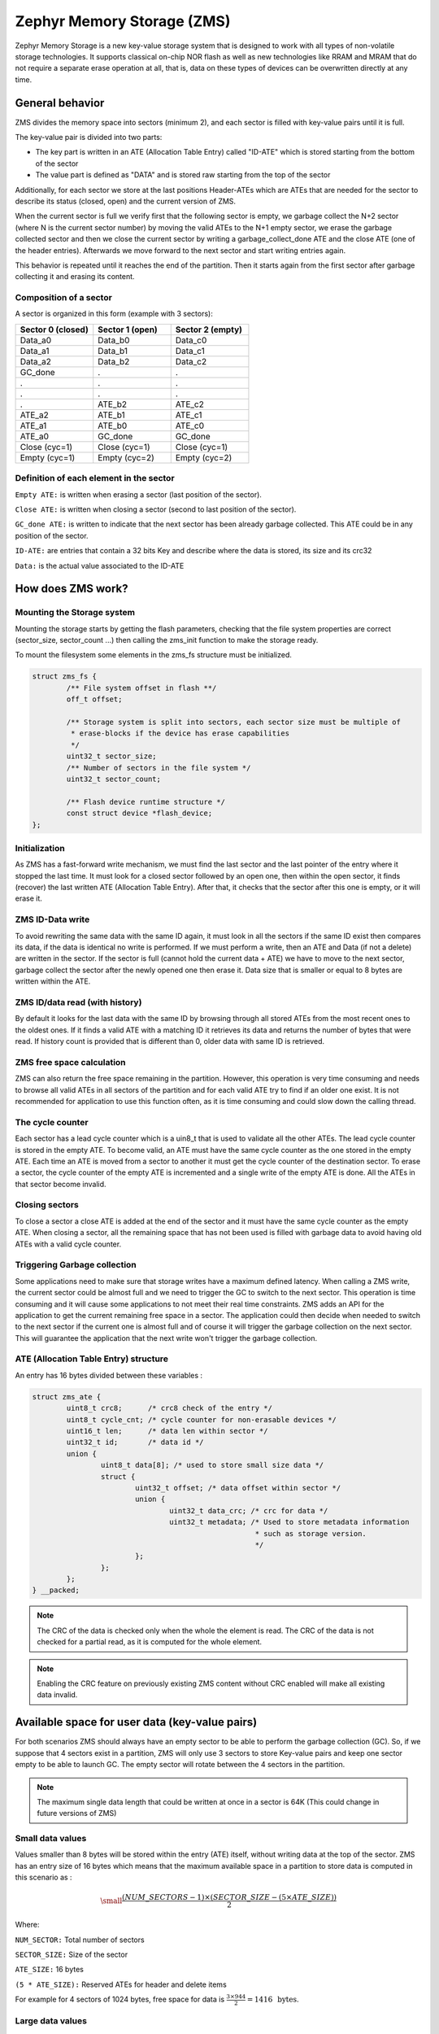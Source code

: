 .. _zms_api:

Zephyr Memory Storage (ZMS)
###########################
Zephyr Memory Storage is a new key-value storage system that is designed to work with all types
of non-volatile storage technologies. It supports classical on-chip NOR flash as well as new
technologies like RRAM and MRAM that do not require a separate erase operation at all, that is,
data on these types of devices can be overwritten directly at any time.

General behavior
****************
ZMS divides the memory space into sectors (minimum 2), and each sector is filled with key-value
pairs until it is full.

The key-value pair is divided into two parts:

- The key part is written in an ATE (Allocation Table Entry) called "ID-ATE" which is stored
  starting from the bottom of the sector
- The value part is defined as "DATA" and is stored raw starting from the top of the sector

Additionally, for each sector we store at the last positions Header-ATEs which are ATEs that
are needed for the sector to describe its status (closed, open) and the current version of ZMS.

When the current sector is full we verify first that the following sector is empty, we garbage
collect the N+2 sector (where N is the current sector number) by moving the valid ATEs to the
N+1 empty sector, we erase the garbage collected sector and then we close the current sector by
writing a garbage_collect_done ATE and the close ATE (one of the header entries).
Afterwards we move forward to the next sector and start writing entries again.

This behavior is repeated until it reaches the end of the partition. Then it starts again from
the first sector after garbage collecting it and erasing its content.

Composition of a sector
=======================
A sector is organized in this form (example with 3 sectors):

.. list-table::
   :widths: 25 25 25
   :header-rows: 1

   * - Sector 0 (closed)
     - Sector 1 (open)
     - Sector 2 (empty)
   * - Data_a0
     - Data_b0
     - Data_c0
   * - Data_a1
     - Data_b1
     - Data_c1
   * - Data_a2
     - Data_b2
     - Data_c2
   * - GC_done
     -    .
     -    .
   * -    .
     -    .
     -    .
   * -    .
     -    .
     -    .
   * -    .
     - ATE_b2
     - ATE_c2
   * - ATE_a2
     - ATE_b1
     - ATE_c1
   * - ATE_a1
     - ATE_b0
     - ATE_c0
   * - ATE_a0
     - GC_done
     - GC_done
   * - Close (cyc=1)
     - Close (cyc=1)
     - Close (cyc=1)
   * - Empty (cyc=1)
     - Empty (cyc=2)
     - Empty (cyc=2)

Definition of each element in the sector
========================================

``Empty ATE:`` is written when erasing a sector (last position of the sector).

``Close ATE:`` is written when closing a sector (second to last position of the sector).

``GC_done ATE:`` is written to indicate that the next sector has been already garbage
collected. This ATE could be in any position of the sector.

``ID-ATE:`` are entries that contain a 32 bits Key and describe where the data is stored, its
size and its crc32

``Data:`` is the actual value associated to the ID-ATE

How does ZMS work?
******************

Mounting the Storage system
===========================

Mounting the storage starts by getting the flash parameters, checking that the file system
properties are correct (sector_size, sector_count ...) then calling the zms_init function to
make the storage ready.

To mount the filesystem some elements in the zms_fs structure must be initialized.

.. code-block:: c

	struct zms_fs {
		/** File system offset in flash **/
		off_t offset;

		/** Storage system is split into sectors, each sector size must be multiple of
		 * erase-blocks if the device has erase capabilities
		 */
		uint32_t sector_size;
		/** Number of sectors in the file system */
		uint32_t sector_count;

		/** Flash device runtime structure */
		const struct device *flash_device;
	};

Initialization
==============

As ZMS has a fast-forward write mechanism, we must find the last sector and the last pointer of
the entry where it stopped the last time.
It must look for a closed sector followed by an open one, then within the open sector, it finds
(recover) the last written ATE (Allocation Table Entry).
After that, it checks that the sector after this one is empty, or it will erase it.

ZMS ID-Data write
===================

To avoid rewriting the same data with the same ID again, it must look in all the sectors if the
same ID exist then compares its data, if the data is identical no write is performed.
If we must perform a write, then an ATE and Data (if not a delete) are written in the sector.
If the sector is full (cannot hold the current data + ATE) we have to move to the next sector,
garbage collect the sector after the newly opened one then erase it.
Data size that is smaller or equal to 8 bytes are written within the ATE.

ZMS ID/data read (with history)
===============================

By default it looks for the last data with the same ID by browsing through all stored ATEs from
the most recent ones to the oldest ones. If it finds a valid ATE with a matching ID it retrieves
its data and returns the number of bytes that were read.
If history count is provided that is different than 0, older data with same ID is retrieved.

ZMS free space calculation
==========================

ZMS can also return the free space remaining in the partition.
However, this operation is very time consuming and needs to browse all valid ATEs in all sectors
of the partition and for each valid ATE try to find if an older one exist.
It is not recommended for application to use this function often, as it is time consuming and
could slow down the calling thread.

The cycle counter
=================

Each sector has a lead cycle counter which is a uin8_t that is used to validate all the other
ATEs.
The lead cycle counter is stored in the empty ATE.
To become valid, an ATE must have the same cycle counter as the one stored in the empty ATE.
Each time an ATE is moved from a sector to another it must get the cycle counter of the
destination sector.
To erase a sector, the cycle counter of the empty ATE is incremented and a single write of the
empty ATE is done.
All the ATEs in that sector become invalid.

Closing sectors
===============

To close a sector a close ATE is added at the end of the sector and it must have the same cycle
counter as the empty ATE.
When closing a sector, all the remaining space that has not been used is filled with garbage data
to avoid having old ATEs with a valid cycle counter.

Triggering Garbage collection
=============================

Some applications need to make sure that storage writes have a maximum defined latency.
When calling a ZMS write, the current sector could be almost full and we need to trigger the GC
to switch to the next sector.
This operation is time consuming and it will cause some applications to not meet their real time
constraints.
ZMS adds an API for the application to get the current remaining free space in a sector.
The application could then decide when needed to switch to the next sector if the current one is
almost full and of course it will trigger the garbage collection on the next sector.
This will guarantee the application that the next write won't trigger the garbage collection.

ATE (Allocation Table Entry) structure
======================================

An entry has 16 bytes divided between these variables :

.. code-block:: c

	struct zms_ate {
		uint8_t crc8;      /* crc8 check of the entry */
		uint8_t cycle_cnt; /* cycle counter for non-erasable devices */
		uint16_t len;      /* data len within sector */
		uint32_t id;       /* data id */
		union {
			uint8_t data[8]; /* used to store small size data */
			struct {
				uint32_t offset; /* data offset within sector */
				union {
					uint32_t data_crc; /* crc for data */
					uint32_t metadata; /* Used to store metadata information
							    * such as storage version.
							    */
				};
			};
		};
	} __packed;

.. note:: The CRC of the data is checked only when the whole the element is read.
   The CRC of the data is not checked for a partial read, as it is computed for the whole element.

.. note:: Enabling the CRC feature on previously existing ZMS content without CRC enabled
   will make all existing data invalid.

.. _free-space:

Available space for user data (key-value pairs)
***********************************************

For both scenarios ZMS should always have an empty sector to be able to perform the
garbage collection (GC).
So, if we suppose that 4 sectors exist in a partition, ZMS will only use 3 sectors to store
Key-value pairs and keep one sector empty to be able to launch GC.
The empty sector will rotate between the 4 sectors in the partition.

.. note:: The maximum single data length that could be written at once in a sector is 64K
   (This could change in future versions of ZMS)

Small data values
=================

Values smaller than 8 bytes will be stored within the entry (ATE) itself, without writing data
at the top of the sector.
ZMS has an entry size of 16 bytes which means that the maximum available space in a partition to
store data is computed in this scenario as :

.. math::

   \small\frac{(NUM\_SECTORS - 1) \times (SECTOR\_SIZE - (5 \times ATE\_SIZE))}{2}

Where:

``NUM_SECTOR:`` Total number of sectors

``SECTOR_SIZE:`` Size of the sector

``ATE_SIZE:`` 16 bytes

``(5 * ATE_SIZE):`` Reserved ATEs for header and delete items

For example for 4 sectors of 1024 bytes, free space for data is :math:`\frac{3 \times 944}{2} = 1416 \, \text{ bytes}`.

Large data values
=================

Large data values ( > 8 bytes) are stored separately at the top of the sector.
In this case, it is hard to estimate the free available space, as this depends on the size of
the data. But we can take into account that for N bytes of data (N > 8 bytes) an additional
16 bytes of ATE must be added at the bottom of the sector.

Let's take an example:

For a partition that has 4 sectors of 1024 bytes and for data size of 64 bytes.
Only 3 sectors are available for writes with a capacity of 944 bytes each.
Each Key-value pair needs an extra 16 bytes for ATE which makes it possible to store 11 pairs
in each sectors (:math:`\frac{944}{80}`).
Total data that could be stored in this partition for this case is :math:`11 \times 3 \times 64 = 2112 \text{ bytes}`

.. _wear-leveling:

Wear leveling
*************

This storage system is optimized for devices that do not require an erase.
Using storage systems that rely on an erase-value (NVS as an example) will need to emulate the
erase with write operations. This will cause a significant decrease in the life expectancy of
these devices and will cause more delays for write operations and for initialization.
ZMS uses a cycle count mechanism that avoids emulating erase operation for these devices.
It also guarantees that every memory location is written only once for each cycle of sector write.

As an example, to erase a 4096 bytes sector on a non-erasable device using NVS, 256 flash writes
must be performed (supposing that write-block-size=16 bytes), while using ZMS only 1 write of
16 bytes is needed. This operation is 256 times faster in this case.

Garbage collection operation is also adding some writes to the memory cell life expectancy as it
is moving some blocks from one sector to another.
To make the garbage collector not affect the life expectancy of the device it is recommended
to correctly dimension the partition size. Its size should be the double of the maximum size of
data (including extra headers) that could be written in the storage.

See :ref:`free-space`.

Device lifetime calculation
===========================

Storage devices whether they are classical Flash or new technologies like RRAM/MRAM has a limited
life expectancy which is determined by the number of times memory cells can be erased/written.
Flash devices are erased one page at a time as part of their functional behavior (otherwise
memory cells cannot be overwritten) and for non-erasable storage devices memory cells can be
overwritten directly.

A typical scenario is shown here to calculate the life expectancy of a device:
Let's suppose that we store an 8 bytes variable using the same ID but its content changes every
minute. The partition has 4 sectors with 1024 bytes each.
Each write of the variable requires 16 bytes of storage.
As we have 944 bytes available for ATEs for each sector, and because ZMS is a fast-forward
storage system, we are going to rewrite the first location of the first sector after
:math:`\frac{(944 \times 4)}{16} = 236 \text{ minutes}`.

In addition to the normal writes, garbage collector will move the still valid data from old
sectors to new ones.
As we are using the same ID and a big partition size, no data will be moved by the garbage
collector in this case.
For storage devices that could be written 20000 times, the storage will last about
4.720.000 minutes (~9 years).

To make a more general formula we must first compute the effective used size in ZMS by our
typical set of data.
For id/data pair with data <= 8 bytes, effective_size is 16 bytes
For id/data pair with data > 8 bytes, effective_size is 16 bytes + sizeof(data)
Let's suppose that total_effective_size is the total size of the set of data that is written in
the storage and that the partition is well dimensioned (double of the effective size) to avoid
having the garbage collector moving blocks all the time.

The expected life of the device in minutes is computed as :

.. math::

   \small\frac{(SECTOR\_EFFECTIVE\_SIZE \times SECTOR\_NUMBER \times MAX\_NUM\_WRITES)}{(TOTAL\_EFFECTIVE\_SIZE \times WR\_MIN)}

Where:

``SECTOR_EFFECTIVE_SIZE``: is the size sector - header_size(80 bytes)

``SECTOR_NUMBER``: is the number of sectors

``MAX_NUM_WRITES``: is the life expectancy of the storage device in number of writes

``TOTAL_EFFECTIVE_SIZE``: Total effective size of the set of written data

``WR_MIN``: Number of writes of the set of data per minute

Features
********
ZMS has introduced many features compared to existing storage system like NVS and will evolve
from its initial version to include more features that satisfies new technologies requirements
such as low latency and bigger storage space.

Existing features
=================
Version1
--------
- Supports non-erasable devices (only one write operation to erase a sector)
- Supports large partition size and sector size (64 bits address space)
- Supports 32-bit IDs to store ID/Value pairs
- Small sized data ( <= 8 bytes) are stored in the ATE itself
- Built-in Data CRC32 (included in the ATE)
- Versioning of ZMS (to handle future evolution)
- Supports large write-block-size (Only for platforms that need this)

Future features
===============

- Add multiple format ATE support to be able to use ZMS with different ATE formats that satisfies
  requirements from application
- Add the possibility to skip garbage collector for some application usage where ID/value pairs
  are written periodically and do not exceed half of the partition size (there is always an old
  entry with the same ID).
- Divide IDs into namespaces and allocate IDs on demand from application to handle collisions
  between IDs used by different subsystems or samples.
- Add the possibility to retrieve the wear out value of the device based on the cycle count value
- Add a recovery function that can recover a storage partition if something went wrong
- Add a library/application to allow migration from NVS entries to ZMS entries
- Add the possibility to force formatting the storage partition to the ZMS format if something
  went wrong when mounting the storage.

ZMS and other storage systems in Zephyr
=======================================
This section describes ZMS in the wider context of storage systems in Zephyr (not full filesystems,
but simpler, non-hierarchical ones).
Today Zephyr includes at least two other systems that are somewhat comparable in scope and
functionality: :ref:`NVS <nvs_api>` and :ref:`FCB <fcb_api>`.
Which one to use in your application will depend on your needs and the hardware you are using,
and this section provides information to help make a choice.

- If you are using a non-erasable technology device like RRAM or MRAM, :ref:`ZMS <zms_api>` is definitely the
  best fit for your storage subsystem as it is designed to avoid emulating erase operation using
  large block writes for these devices and replaces it with a single write call.
- For devices with large write_block_size and/or needs a sector size that is different than the
  classical flash page size (equal to erase_block_size), :ref:`ZMS <zms_api>` is also the best fit as there is
  the possibility to customize these parameters and add the support of these devices in ZMS.
- For classical flash technology devices, :ref:`NVS <nvs_api>` is recommended as it has low footprint (smaller
  ATEs and smaller header ATEs). Erasing flash in NVS is also very fast and do not require an
  additional write operation compared to ZMS.
  For these devices, NVS reads/writes will be faster as well than ZMS as it has smaller ATE size.
- If your application needs more than 64K IDs for storage, :ref:`ZMS <zms_api>` is recommended here as it
  has a 32-bit ID field.
- If your application is working in a FIFO mode (First-in First-out) then :ref:`FCB <fcb_api>` is
  the best storage solution for this use case.

More generally to make the right choice between NVS and ZMS, all the blockers should be first
verified to make sure that the application could work with one subsystem or the other, then if
both solutions could be implemented, the best choice should be based on the calculations of the
life expectancy of the device described in this section: :ref:`wear-leveling`.

Recommendations to increase performance
***************************************

Sector size and count
=====================

- The total size of the storage partition should be well dimensioned to achieve the best
  performance for ZMS.
  All the information regarding the effectively available free space in ZMS can be found
  in the documentation. See :ref:`free-space`.
  We recommend choosing a storage partition that can hold double the size of the key-value pairs
  that will be written in the storage.
- The size of a sector needs to be dimensioned to hold the maximum data length that will be stored.
  Increasing the size of a sector will slow down the garbage collection operation which will
  occur less frequently.
  Decreasing its size, in the opposite, will make the garbage collection operation faster
  which will occur more frequently.
- For some subsystems like :ref:`Settings <settings_api>`, all path-value pairs are split into two ZMS entries (ATEs).
  The header needed by the two entries should be accounted when computing the needed storage space.
- Using small data to store in the ZMS entries can increase the performance, as this data is
  written within the entry header.
  For example, for the :ref:`Settings <settings_api>` subsystem, choosing a path name that is
  less than or equal to 8 bytes can make reads and writes faster.

Dimensioning cache
==================

- When using ZMS API directly, the recommended cache size should be, at least, equal to
  the number of different entries that will be written in the storage.
- Each additional cache entry will add 8 bytes to your RAM usage. Cache size should be carefully
  chosen.
- If you use ZMS through :ref:`Settings <settings_api>`, you have to take into account that each Settings entry is
  divided into two ZMS entries. The recommended cache size should be, at least, twice the number
  of Settings entries.

Sample
******

A sample of how ZMS can be used is supplied in :zephyr:code-sample:`zms`.

API Reference
*************

The ZMS subsystem APIs are provided by ``zms.h``:

.. doxygengroup:: zms_data_structures

.. doxygengroup:: zms_high_level_api

.. comment
   not documenting .. doxygengroup:: zms
